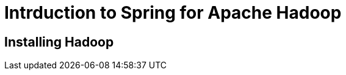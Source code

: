 Intrduction to Spring for Apache Hadoop
=======================================

Installing Hadoop
-----------------
